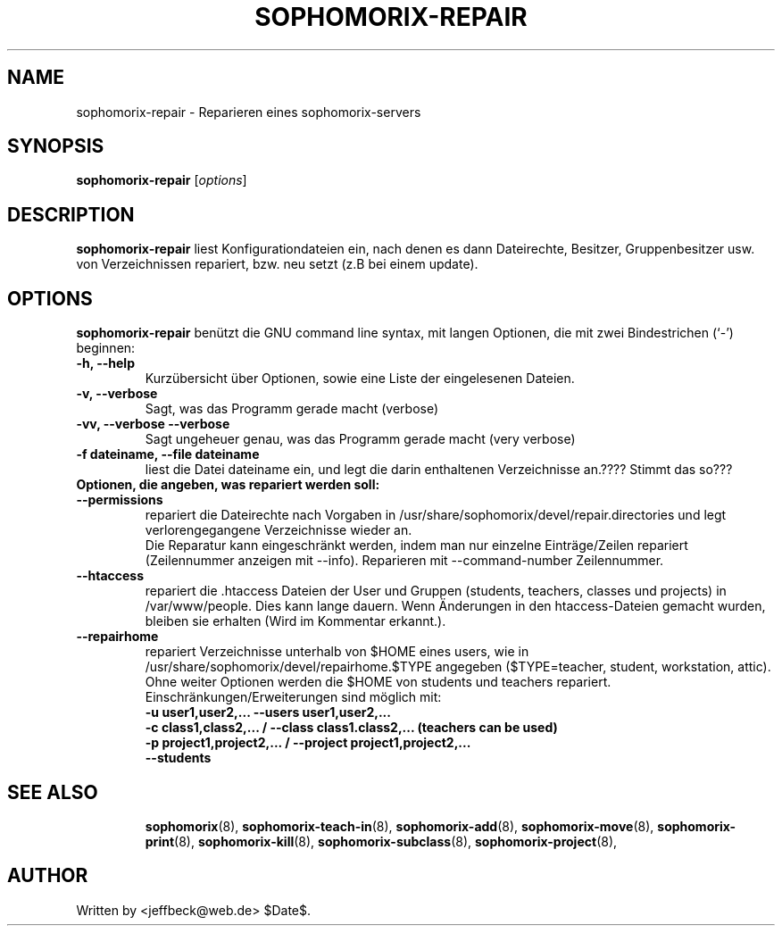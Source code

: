 .\"                                      Hey, EMACS: -*- nroff -*-
.\" First parameter, NAME, should be all caps
.\" Second parameter, SECTION, should be 1-8, maybe w/ subsection
.\" other parameters are allowed: see man(7), man(1)
.TH SOPHOMORIX-REPAIR 8 "May 13, 2006"
.\" Please adjust this date whenever revising the manpage.
.\"
.\" Some roff macros, for reference:
.\" .nh        disable hyphenation
.\" .hy        enable hyphenation
.\" .ad l      left justify
.\" .ad b      justify to both left and right margins
.\" .nf        disable filling
.\" .fi        enable filling
.\" .br        insert line break
.\" .sp <n>    insert n+1 empty lines
.\" for manpage-specific macros, see man(7)
.SH NAME
sophomorix-repair \- Reparieren eines sophomorix-servers
.SH SYNOPSIS
.B sophomorix-repair
.RI [ options ]
.br
.SH DESCRIPTION
.B sophomorix-repair  
liest Konfigurationdateien ein, nach denen es dann Dateirechte, Besitzer, Gruppenbesitzer usw. von Verzeichnissen repariert, bzw. neu setzt (z.B bei einem update).
.PP
.SH OPTIONS
.B sophomorix-repair
benützt die GNU command line syntax, mit langen Optionen, die mit zwei
Bindestrichen (`-') beginnen:
.TP
.B \-h, \-\-help
Kurzübersicht über Optionen, sowie eine Liste der eingelesenen Dateien.
.TP
.B \-v, \-\-verbose
Sagt, was das Programm gerade macht (verbose)
.TP
.B \-vv, \-\-verbose \-\-verbose
Sagt ungeheuer genau, was das Programm gerade macht (very verbose)
.TP
.B \-f dateiname, \--file dateiname
liest die Datei dateiname ein, und legt die darin enthaltenen Verzeichnisse an.???? Stimmt das so???
.TP
.B Optionen, die angeben, was repariert werden soll:
.TP
.B \--permissions
repariert die Dateirechte nach Vorgaben in
/usr/share/sophomorix/devel/repair.directories und legt
verlorengegangene Verzeichnisse wieder an.
.br
Die Reparatur kann eingeschränkt werden, indem man nur einzelne
Einträge/Zeilen repariert (Zeilennummer anzeigen mit
--info). Reparieren mit --command-number Zeilennummer.
.TP
.B \--htaccess
repariert die .htaccess Dateien der User und Gruppen (students,
teachers, classes und projects) in /var/www/people. Dies kann lange
dauern. Wenn Änderungen in den htaccess-Dateien gemacht wurden,
bleiben sie erhalten (Wird im Kommentar erkannt.).
.TP
.B \--repairhome
repariert Verzeichnisse unterhalb von $HOME eines users, wie in
/usr/share/sophomorix/devel/repairhome.$TYPE angegeben ($TYPE=teacher,
student, workstation, attic).
.br
Ohne weiter Optionen werden die $HOME von students und teachers repariert.
.br
Einschränkungen/Erweiterungen sind möglich mit:
.br
.B \-u user1,user2,... \--users user1,user2,...
.br
.B \-c class1,class2,... / \--class class1.class2,... (teachers can be used)
.br
.B \-p project1,project2,... / \--project project1,project2,...
.br
.B \--students


.TP
.SH SEE ALSO
.BR sophomorix (8),
.BR sophomorix-teach-in (8),
.BR sophomorix-add (8),
.BR sophomorix-move (8),
.BR sophomorix-print (8),
.BR sophomorix-kill (8),
.BR sophomorix-subclass (8),
.BR sophomorix-project (8),

.\".BR baz (1).
.\".br
.\"You can see the full options of the Programs by calling for example 
.\".IR "sophomrix-repair -h" ,
.
.SH AUTHOR
Written by <jeffbeck@web.de> $Date$.
